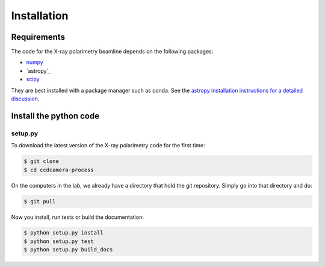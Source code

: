 ************
Installation
************

Requirements
============

The code for the X-ray polarimetry beamline depends on the following packages:

- `numpy <http://www.numpy.org/>`_
- `astropy`_
- `scipy <https://www.scipy.org/scipylib/index.html>`_

They are best installed with a package manager such as conda. See the `astropy installation instructions for a detailed discussion <https://astropy.readthedocs.io/en/stable/install.html>`_.

  
Install the python code
=======================

setup.py
--------

To download the latest version of the X-ray polarimetry code for the first time:

.. code-block:: bash

   $ git clone 
   $ cd ccdcamera-process

On the computers in the lab, we already have a directory that hold the git repository.
Simply go into that directory and do:

.. code-block:: bash

   $ git pull

Now you install, run tests or build the documentation:

.. code-block:: bash

   $ python setup.py install
   $ python setup.py test
   $ python setup.py build_docs
